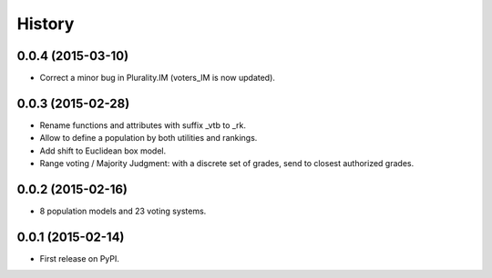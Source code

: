 .. :changelog:

=======
History
=======

0.0.4 (2015-03-10)
---------------------

* Correct a minor bug in Plurality.IM (voters_IM is now updated).

0.0.3 (2015-02-28)
---------------------

* Rename functions and attributes with suffix _vtb to _rk.
* Allow to define a population by both utilities and rankings.
* Add shift to Euclidean box model.
* Range voting / Majority Judgment: with a discrete set of grades, send to closest authorized grades.

0.0.2 (2015-02-16)
---------------------

* 8 population models and 23 voting systems.

0.0.1 (2015-02-14)
---------------------

* First release on PyPI.

